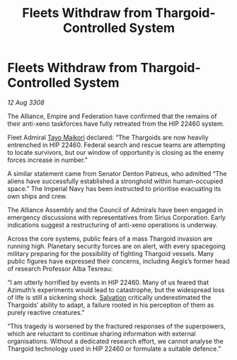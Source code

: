 :PROPERTIES:
:ID:       cb7d32e4-2d6f-4fc2-8c10-cc51f3786d42
:END:
#+title: Fleets Withdraw from Thargoid-Controlled System
#+filetags: :Thargoid:galnet:

* Fleets Withdraw from Thargoid-Controlled System

/12 Aug 3308/

The Alliance, Empire and Federation have confirmed that the remains of their anti-xeno taskforces have fully retreated from the HIP 22460 system. 

Fleet Admiral [[id:b185e009-c014-443d-b73b-63b625ebfec6][Tayo Maikori]] declared: “The Thargoids are now heavily entrenched in HIP 22460. Federal search and rescue teams are attempting to locate survivors, but our window of opportunity is closing as the enemy forces increase in number.”  

A similar statement came from Senator Denton Patreus, who admitted “The aliens have successfully established a stronghold within human-occupied space.” The Imperial Navy has been instructed to prioritise evacuating its own ships and crew. 

The Alliance Assembly and the Council of Admirals have been engaged in emergency discussions with representatives from Sirius Corporation. Early indications suggest a restructuring of anti-xeno operations is underway. 

Across the core systems, public fears of a mass Thargoid invasion are running high. Planetary security forces are on alert, with every spacegoing military preparing for the possibility of fighting Thargoid vessels. Many public figures have expressed their concerns, including Aegis’s former head of research Professor Alba Tesreau: 

“I am utterly horrified by events in HIP 22460. Many of us feared that Azimuth’s experiments would lead to catastrophe, but the widespread loss of life is still a sickening shock. [[id:106b62b9-4ed8-4f7c-8c5c-12debf994d4f][Salvation]] critically underestimated the Thargoids’ ability to adapt, a failure rooted in his perception of them as purely reactive creatures.” 

“This tragedy is worsened by the fractured responses of the superpowers, which are reluctant to continue sharing information with external organisations. Without a dedicated research effort, we cannot analyse the Thargoid technology used in HIP 22460 or formulate a suitable defence.”
